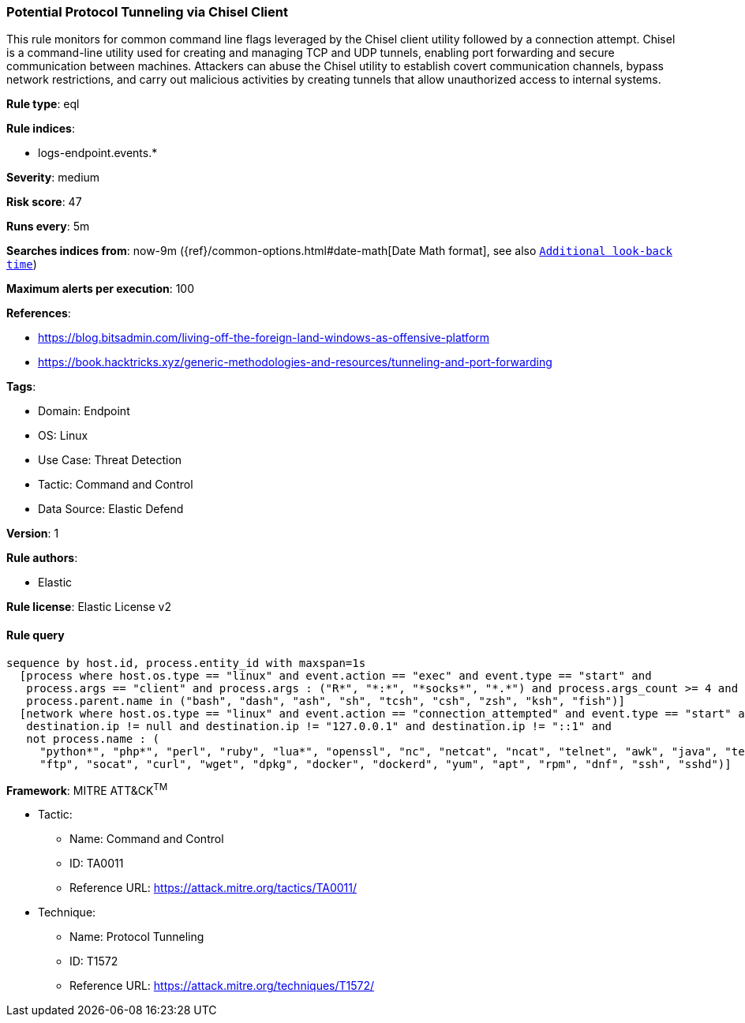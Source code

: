 [[prebuilt-rule-8-9-5-potential-protocol-tunneling-via-chisel-client]]
=== Potential Protocol Tunneling via Chisel Client

This rule monitors for common command line flags leveraged by the Chisel client utility followed by a connection attempt. Chisel is a command-line utility used for creating and managing TCP and UDP tunnels, enabling port forwarding and secure communication between machines. Attackers can abuse the Chisel utility to establish covert communication channels, bypass network restrictions, and carry out malicious activities by creating tunnels that allow unauthorized access to internal systems.

*Rule type*: eql

*Rule indices*: 

* logs-endpoint.events.*

*Severity*: medium

*Risk score*: 47

*Runs every*: 5m

*Searches indices from*: now-9m ({ref}/common-options.html#date-math[Date Math format], see also <<rule-schedule, `Additional look-back time`>>)

*Maximum alerts per execution*: 100

*References*: 

* https://blog.bitsadmin.com/living-off-the-foreign-land-windows-as-offensive-platform
* https://book.hacktricks.xyz/generic-methodologies-and-resources/tunneling-and-port-forwarding

*Tags*: 

* Domain: Endpoint
* OS: Linux
* Use Case: Threat Detection
* Tactic: Command and Control
* Data Source: Elastic Defend

*Version*: 1

*Rule authors*: 

* Elastic

*Rule license*: Elastic License v2


==== Rule query


[source, js]
----------------------------------
sequence by host.id, process.entity_id with maxspan=1s
  [process where host.os.type == "linux" and event.action == "exec" and event.type == "start" and 
   process.args == "client" and process.args : ("R*", "*:*", "*socks*", "*.*") and process.args_count >= 4 and 
   process.parent.name in ("bash", "dash", "ash", "sh", "tcsh", "csh", "zsh", "ksh", "fish")]
  [network where host.os.type == "linux" and event.action == "connection_attempted" and event.type == "start" and 
   destination.ip != null and destination.ip != "127.0.0.1" and destination.ip != "::1" and 
   not process.name : (
     "python*", "php*", "perl", "ruby", "lua*", "openssl", "nc", "netcat", "ncat", "telnet", "awk", "java", "telnet",
     "ftp", "socat", "curl", "wget", "dpkg", "docker", "dockerd", "yum", "apt", "rpm", "dnf", "ssh", "sshd")]

----------------------------------

*Framework*: MITRE ATT&CK^TM^

* Tactic:
** Name: Command and Control
** ID: TA0011
** Reference URL: https://attack.mitre.org/tactics/TA0011/
* Technique:
** Name: Protocol Tunneling
** ID: T1572
** Reference URL: https://attack.mitre.org/techniques/T1572/

